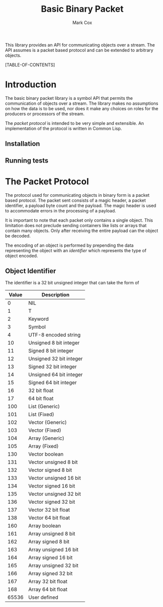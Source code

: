 #+TITLE: Basic Binary Packet
#+AUTHOR: Mark Cox

This library provides an API for communicating objects over a
stream. The API assumes is a packet based protocol and can be extended
to arbitrary objects. 

[TABLE-OF-CONTENTS]

* Introduction
The basic binary packet library is a symbol API that permits the
communication of objects over a stream. The library makes no
assumptions on how the data is to be used, nor does it make any
choices on roles for the producers or processors of the stream.

The [[The Packet Protocol][packet protocol]] is intended to be very simple and extensible. An
implementation of the protocol is written in Common Lisp.

** Installation
** Running tests

* The Packet Protocol
The protocol used for communicating objects in binary form is a packet
based protocol. The packet sent consists of a magic header, a packet
identifier, a payload byte count and the payload. The magic header is
used to accommodate errors in the processing of a payload.

It is important to note that each packet only contains a single
object. This limitation does not preclude sending containers like
lists or arrays that contain many objects. Only after receiving the
entire payload can the object be decoded.

The encoding of an object is performed by prepending the data
representing the object with an [[Object Identifier][identifier]] which represents the type
of object encoded.

** Object Identifier
The identifier is a 32 bit unsigned integer that
can take the form of
|-------+-------------------------|
| Value | Description             |
|-------+-------------------------|
|     0 | NIL                     |
|     1 | T                       |
|     2 | Keyword                 |
|     3 | Symbol                  |
|     4 | UTF-8 encoded string    |
|    10 | Unsigned 8 bit integer  |
|    11 | Signed 8 bit integer    |
|    12 | Unsigned 32 bit integer |
|    13 | Signed 32 bit integer   |
|    14 | Unsigned 64 bit integer |
|    15 | Signed 64 bit integer   |
|    16 | 32 bit float            |
|    17 | 64 bit float            |
|   100 | List (Generic)          |
|   101 | List (Fixed)            |
|   102 | Vector (Generic)        |
|   103 | Vector (Fixed)          |
|   104 | Array (Generic)         |
|   105 | Array (Fixed)           |
|   130 | Vector boolean          |
|   131 | Vector unsigned 8 bit   |
|   132 | Vector signed 8 bit     |
|   133 | Vector unsigned 16 bit  |
|   134 | Vector signed 16 bit    |
|   135 | Vector unsigned 32 bit  |
|   136 | Vector signed 32 bit    |
|   137 | Vector 32 bit float     |
|   138 | Vector 64 bit float     |
|   160 | Array boolean           |
|   161 | Array unsigned 8 bit    |
|   162 | Array signed 8 bit      |
|   163 | Array unsigned 16 bit   |
|   164 | Array signed 16 bit     |
|   165 | Array unsigned 32 bit   |
|   166 | Array signed 32 bit     |
|   167 | Array 32 bit float      |
|   168 | Array 64 bit float      |
| 65536 | User defined            |
|-------+-------------------------|

